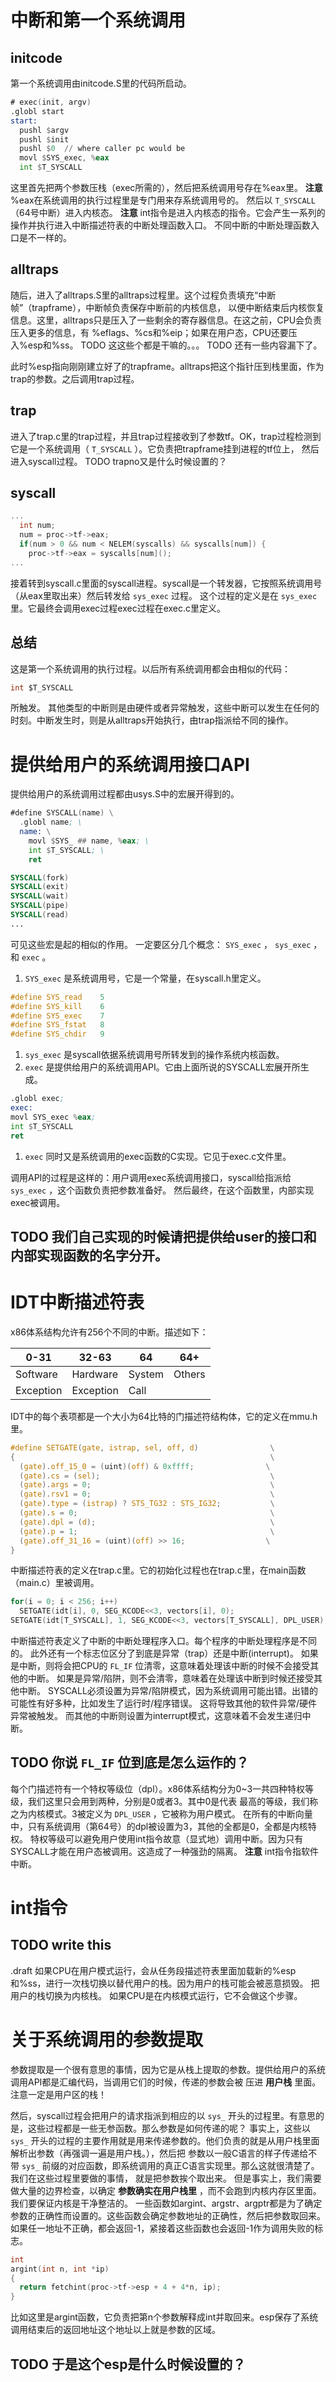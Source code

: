 * 中断和第一个系统调用
** initcode
第一个系统调用由initcode.S里的代码所启动。
#+BEGIN_SRC asm
# exec(init, argv)
.globl start
start:
  pushl $argv
  pushl $init
  pushl $0  // where caller pc would be
  movl $SYS_exec, %eax
  int $T_SYSCALL
#+END_SRC

这里首先把两个参数压栈（exec所需的），然后把系统调用号存在%eax里。
*注意* %eax在系统调用的执行过程里是专门用来存系统调用号的。
然后以 =T_SYSCALL= （64号中断）进入内核态。
*注意* int指令是进入内核态的指令。它会产生一系列的操作并执行进入中断描述符表的中断处理函数入口。
不同中断的中断处理函数入口是不一样的。
** alltraps
随后，进入了alltraps.S里的alltraps过程里。这个过程负责填充“中断帧”（trapframe），中断帧负责保存中断前的内核信息，
以便中断结束后内核恢复信息。这里，alltraps只是压入了一些剩余的寄存器信息。在这之前，CPU会负责压入更多的信息，有
%eflags、%cs和%eip；如果在用户态，CPU还要压入%esp和%ss。
TODO 这这些个都是干嘛的。。。
TODO 还有一些内容漏下了。

此时%esp指向刚刚建立好了的trapframe。alltraps把这个指针压到栈里面，作为trap的参数。之后调用trap过程。
** trap
进入了trap.c里的trap过程，并且trap过程接收到了参数tf。OK，trap过程检测到它是一个系统调用（ =T_SYSCALL= ）。它负责把trapframe挂到进程的tf位上，
然后进入syscall过程。
TODO trapno又是什么时候设置的？
** syscall
#+BEGIN_SRC c
...
  int num;
  num = proc->tf->eax;
  if(num > 0 && num < NELEM(syscalls) && syscalls[num]) {
    proc->tf->eax = syscalls[num]();
...

#+END_SRC
接着转到syscall.c里面的syscall进程。syscall是一个转发器，它按照系统调用号（从eax里取出来）然后转发给 =sys_exec= 过程。
这个过程的定义是在 =sys_exec= 里。它最终会调用exec过程exec过程在exec.c里定义。

** 总结
这是第一个系统调用的执行过程。以后所有系统调用都会由相似的代码：
#+BEGIN_SRC c
int $T_SYSCALL
#+END_SRC
所触发。
其他类型的中断则是由硬件或者异常触发，这些中断可以发生在任何的时刻。中断发生时，则是从alltraps开始执行，由trap指派给不同的操作。



* 提供给用户的系统调用接口API
提供给用户的系统调用过程都由usys.S中的宏展开得到的。
#+begin_src asm
#define SYSCALL(name) \
  .globl name; \
  name: \
    movl $SYS_ ## name, %eax; \
    int $T_SYSCALL; \
    ret

SYSCALL(fork)
SYSCALL(exit)
SYSCALL(wait)
SYSCALL(pipe)
SYSCALL(read)
...
#+end_src
可见这些宏是起的相似的作用。
一定要区分几个概念： =SYS_exec= ， =sys_exec= ， 和 =exec= 。
1. =SYS_exec= 是系统调用号，它是一个常量，在syscall.h里定义。

#+begin_src c
#define SYS_read    5
#define SYS_kill    6
#define SYS_exec    7
#define SYS_fstat   8
#define SYS_chdir   9
#+end_src

2. =sys_exec= 是syscall依据系统调用号所转发到的操作系统内核函数。
3. =exec= 是提供给用户的系统调用API。它由上面所说的SYSCALL宏展开所生成。
#+begin_src asm
.globl exec;
exec:
movl SYS_exec %eax;
int $T_SYSCALL
ret
#+end_src
4. =exec= 同时又是系统调用的exec函数的C实现。它见于exec.c文件里。

调用API的过程是这样的：用户调用exec系统调用接口，syscall给指派给 =sys_exec= ，这个函数负责把参数准备好。
然后最终，在这个函数里，内部实现exec被调用。

** TODO 我们自己实现的时候请把提供给user的接口和内部实现函数的名字分开。

* IDT中断描述符表
x86体系结构允许有256个不同的中断。描述如下：
| 0-31      | 32-63     | 64     |    64+ |
|-----------+-----------+--------+--------|
| Software  | Hardware  | System | Others |
| Exception | Exception | Call   |        | 

IDT中的每个表项都是一个大小为64比特的门描述符结构体，它的定义在mmu.h里。
#+begin_src c
#define SETGATE(gate, istrap, sel, off, d)                \
{                                                         \
  (gate).off_15_0 = (uint)(off) & 0xffff;                \
  (gate).cs = (sel);                                      \
  (gate).args = 0;                                        \
  (gate).rsv1 = 0;                                        \
  (gate).type = (istrap) ? STS_TG32 : STS_IG32;           \
  (gate).s = 0;                                           \
  (gate).dpl = (d);                                       \
  (gate).p = 1;                                           \
  (gate).off_31_16 = (uint)(off) >> 16;                  \
}
#+end_src

中断描述符表的定义在trap.c里。它的初始化过程也在trap.c里，在main函数（main.c）里被调用。
#+begin_src c
  for(i = 0; i < 256; i++)
    SETGATE(idt[i], 0, SEG_KCODE<<3, vectors[i], 0);
  SETGATE(idt[T_SYSCALL], 1, SEG_KCODE<<3, vectors[T_SYSCALL], DPL_USER);
#+end_src


中断描述符表定义了中断的中断处理程序入口。每个程序的中断处理程序是不同的。
此外还有一个标志位区分了到底是异常（trap）还是中断(interrupt)。
如果是中断，则将会把CPU的 =FL_IF= 位清零，这意味着处理该中断的时候不会接受其他的中断。
如果是异常/陷阱，则不会清零，意味着在处理该中断到时候还接受其他中断。
SYSCALL必须设置为异常/陷阱模式，因为系统调用可能出错。出错的可能性有好多种，比如发生了运行时/程序错误。
这将导致其他的软件异常/硬件异常被触发。
而其他的中断则设置为interrupt模式，这意味着不会发生递归中断。

** TODO 你说 =FL_IF= 位到底是怎么运作的？
每个门描述符有一个特权等级位（dpl）。x86体系结构分为0~3一共四种特权等级，我们这里只会用到两种，分别是0或者3。其中0是代表
最高的等级，我们称之为内核模式。3被定义为 =DPL_USER= ，它被称为用户模式。
在所有的中断向量中，只有系统调用（第64号）的dpl被设置为3，其他的全都是0，全都是内核特权。
特权等级可以避免用户使用int指令故意（显式地）调用中断。因为只有SYSCALL才能在用户态被调用。这造成了一种强劲的隔离。
*注意* int指令指软件中断。

* int指令

** TODO write this
.draft
如果CPU在用户模式运行，会从任务段描述符表里面加载新的%esp和%ss，进行一次栈切换以替代用户的栈。因为用户的栈可能会被恶意损毁。
把用户的栈切换为内核栈。
如果CPU是在内核模式运行，它不会做这个步骤。
* 关于系统调用的参数提取
参数提取是一个很有意思的事情，因为它是从栈上提取的参数。提供给用户的系统调用API都是汇编代码，当调用它们的时候，传递的参数会被
压进 *用户栈* 里面。注意一定是用户区的栈！

然后，syscall过程会把用户的请求指派到相应的以 =sys_= 开头的过程里。有意思的是，这些过程都是一些无参函数。那么参数是如何传递的呢？
事实上，这些以 =sys_= 开头的过程的主要作用就是用来传递参数的。他们负责的就是从用户栈里面解析出参数（再强调一遍是用户栈。），然后把
参数以一般C语言的样子传递给不带 =sys_= 前缀的对应函数，即系统调用的真正C语言实现里。那么这就很清楚了。我们在这些过程里要做的事情，
就是把参数挨个取出来。
但是事实上，我们需要做大量的边界检查，以确定 *参数确实在用户栈里* ，而不会跑到内核内存区里面。我们要保证内核是干净整洁的。
一些函数如argint、argstr、argptr都是为了确定参数的正确性而设置的。这些函数会确定参数地址的正确性，然后把参数取回来。
如果任一地址不正确，都会返回-1，紧接着这些函数也会返回-1作为调用失败的标志。
#+begin_src c
int
argint(int n, int *ip)
{
  return fetchint(proc->tf->esp + 4 + 4*n, ip);
}
#+end_src
比如这里是argint函数，它负责把第n个参数解释成int并取回来。esp保存了系统调用结束后的返回地址这个地址以上就是参数的区域。
** TODO 于是这个esp是什么时候设置的？



